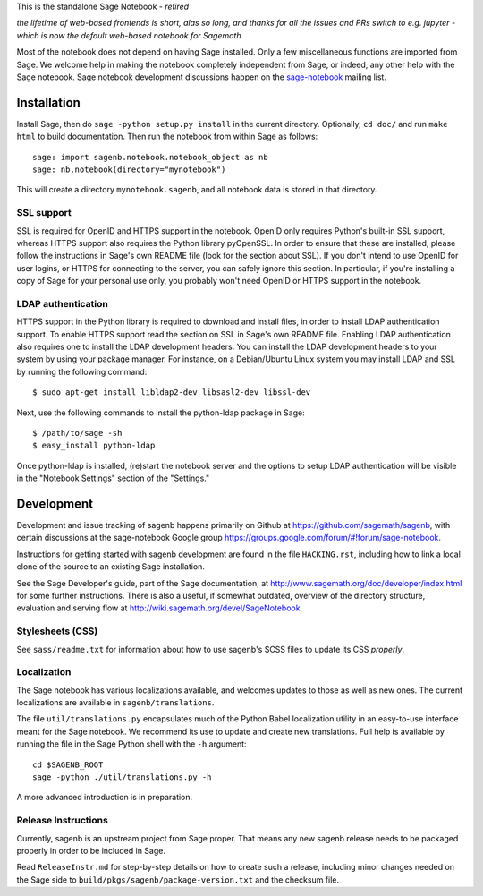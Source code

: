 .. nodoctest

.. This README does not explain how to handle installation into versions
   of Sage which do not yet ship the flask notebook, as the packaging of
   the notebook's dependencies is still in flux. Please see
   http://code.google.com/r/jasongrout-flask-sagenb/ for more
   information. # XXX 2011-12-22



This is the standalone Sage Notebook - *retired*

*the lifetime of web-based frontends is short, alas*
*so long, and thanks for all the issues and PRs*
*switch to e.g. jupyter - which is now the default web-based notebook for Sagemath*

Most of the notebook does not depend on having Sage installed. Only
a few miscellaneous functions are imported from Sage. We welcome help in
making the notebook completely independent from Sage, or indeed, any
other help with the Sage notebook. Sage notebook development discussions
happen on the sage-notebook_ mailing list.

.. _sage-notebook: http://groups.google.com/group/sage-notebook



Installation
============

Install Sage, then do ``sage -python setup.py install`` in the current
directory. Optionally, ``cd doc/`` and run ``make html`` to build documentation.
Then run the notebook from within Sage as follows::

    sage: import sagenb.notebook.notebook_object as nb
    sage: nb.notebook(directory="mynotebook")

This will create a directory ``mynotebook.sagenb``, and all notebook
data is stored in that directory.

SSL support
-----------

SSL is required for OpenID and HTTPS support in the notebook. OpenID
only requires Python's built-in SSL support, whereas HTTPS support also
requires the Python library pyOpenSSL. In order to ensure that these are
installed, please follow the instructions in Sage's own README file
(look for the section about SSL). If you don't intend to use OpenID for
user logins, or HTTPS for connecting to the server, you can safely
ignore this section. In particular, if you're installing a copy of Sage
for your personal use only, you probably won't need OpenID or HTTPS
support in the notebook.

LDAP authentication
-------------------

HTTPS support in the Python library is required to download and install
files, in order to install LDAP authentication support. To enable HTTPS
support read the section on SSL in Sage's own README file. Enabling LDAP
authentication also requires one to install the LDAP development headers.
You can install the LDAP development headers to your system by using your
package manager. For instance, on a Debian/Ubuntu Linux system you may
install LDAP and SSL by running the following command::

    $ sudo apt-get install libldap2-dev libsasl2-dev libssl-dev

Next, use the following commands to install the python-ldap package in
Sage::

    $ /path/to/sage -sh
    $ easy_install python-ldap

Once python-ldap is installed, (re)start the notebook server and the
options to setup LDAP authentication will be visible in the "Notebook
Settings" section of the "Settings."


Development
===========

Development and issue tracking of sagenb happens primarily on
Github at https://github.com/sagemath/sagenb, with certain
discussions at the sage-notebook Google group
https://groups.google.com/forum/#!forum/sage-notebook.

Instructions for getting started with sagenb development
are found in the file ``HACKING.rst``, including how to link
a local clone of the source to an existing Sage installation.

See the Sage Developer's guide, part of the Sage documentation, at
http://www.sagemath.org/doc/developer/index.html for some further
instructions.  There is also a useful, if somewhat outdated, overview
of the directory structure, evaluation and serving flow at
http://wiki.sagemath.org/devel/SageNotebook


Stylesheets (CSS)
-----------------
See ``sass/readme.txt`` for information about how to
use sagenb's SCSS files to update its CSS *properly*.


Localization
------------

The Sage notebook has various localizations available, and
welcomes updates to those as well as new ones.  The current
localizations are available in ``sagenb/translations``.

The file ``util/translations.py`` encapsulates much of the
Python Babel localization utility in an easy-to-use
interface meant for the Sage notebook.  We recommend its
use to update and create new translations.  Full help
is available by running the file in the Sage Python
shell with the ``-h`` argument::

    cd $SAGENB_ROOT
    sage -python ./util/translations.py -h

A more advanced introduction is in preparation.

Release Instructions
--------------------

Currently, sagenb is an upstream project from Sage proper.
That means any new sagenb release needs to be packaged properly
in order to be included in Sage.

Read ``ReleaseInstr.md`` for step-by-step details on how
to create such a release, including minor changes
needed on the Sage side to ``build/pkgs/sagenb/package-version.txt``
and the checksum file.
